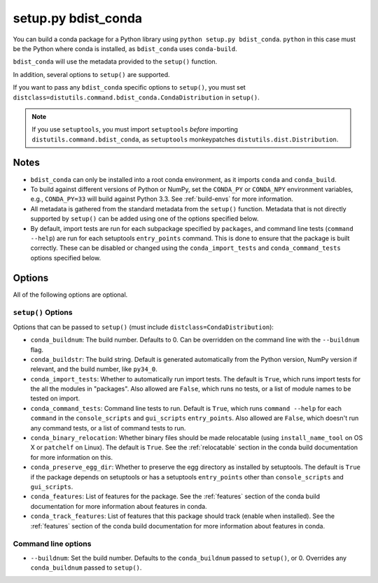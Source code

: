 ======================
 setup.py bdist_conda
======================

You can build a conda package for a Python library using ``python setup.py
bdist_conda``.   ``python`` in this case must be the Python where conda is
installed, as ``bdist_conda`` uses ``conda-build``.

``bdist_conda`` will use the metadata provided to the ``setup()`` function.

In addition, several options to ``setup()`` are supported.

If you want to pass any ``bdist_conda`` specific options to ``setup()``, you
must set ``distclass=distutils.command.bdist_conda.CondaDistribution`` in
``setup()``.

.. note::

   If you use ``setuptools``, you must import ``setuptools`` *before*
   importing ``distutils.command.bdist_conda``, as ``setuptools``
   monkeypatches ``distutils.dist.Distribution``.

Notes
=====

- ``bdist_conda`` can only be installed into a root conda environment, as it
  imports ``conda`` and ``conda_build``.

- To build against different versions of Python or NumPy, set the ``CONDA_PY``
  or ``CONDA_NPY`` environment variables, e.g., ``CONDA_PY=33`` will build
  against Python 3.3.  See :ref:`build-envs` for more information.

- All metadata is gathered from the standard metadata from the ``setup()``
  function. Metadata that is not directly supported by ``setup()`` can be
  added using one of the options specified below.

- By default, import tests are run for each subpackage specified by
  ``packages``, and command line tests (``command --help``) are run for each
  setuptools ``entry_points`` command.  This is done to ensure that the
  package is built correctly. These can be disabled or changed using the
  ``conda_import_tests`` and ``conda_command_tests`` options specified below.

Options
=======

All of the following options are optional.

``setup()`` Options
-------------------

Options that can be passed to ``setup()`` (must include
``distclass=CondaDistribution``):

- ``conda_buildnum``: The build number. Defaults to 0. Can be overridden on
  the command line with the ``--buildnum`` flag.

- ``conda_buildstr``: The build string. Default is generated automatically
  from the Python version, NumPy version if relevant, and the build number,
  like ``py34_0``.

- ``conda_import_tests``: Whether to automatically run import tests. The
  default is ``True``, which runs import tests for the all the modules in
  "packages". Also allowed are ``False``, which runs no tests, or a list of
  module names to be tested on import.

- ``conda_command_tests``: Command line tests to run. Default is ``True``,
  which runs ``command --help`` for each ``command`` in the
  ``console_scripts`` and ``gui_scripts`` ``entry_points``. Also allowed are
  ``False``, which doesn't run any command tests, or a list of command tests
  to run.

- ``conda_binary_relocation``: Whether binary files should be made relocatable
  (using ``install_name_tool`` on OS X or ``patchelf`` on Linux). The default
  is ``True``. See the :ref:`relocatable` section in the conda build
  documentation for more information on this.

- ``conda_preserve_egg_dir``: Whether to preserve the egg directory as
  installed by setuptools.  The default is ``True`` if the package depends on
  setuptools or has a setuptools ``entry_points`` other than
  ``console_scripts`` and ``gui_scripts``.

- ``conda_features``: List of features for the package. See the
  :ref:`features` section of the conda build documentation for more
  information about features in conda.

- ``conda_track_features``: List of features that this package should track
  (enable when installed).  See the :ref:`features` section of the conda build
  documentation for more information about features in conda.

Command line options
--------------------

- ``--buildnum``: Set the build number. Defaults to the ``conda_buildnum``
  passed to ``setup()``, or 0. Overrides any ``conda_buildnum`` passed to
  ``setup()``.
